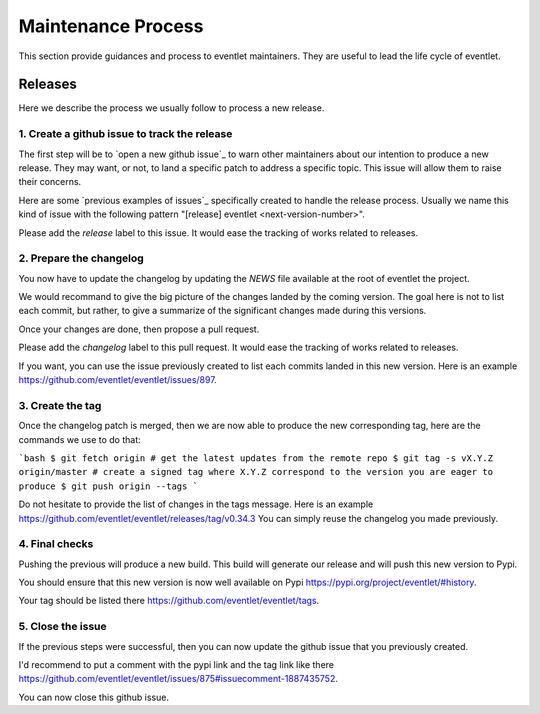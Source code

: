 Maintenance Process
===================

This section provide guidances and process to eventlet
maintainers. They are useful to lead the life cycle of eventlet.

Releases
--------

Here we describe the process we usually follow to
process a new release.

1. Create a github issue to track the release
~~~~~~~~~~~~~~~~~~~~~~~~~~~~~~~~~~~~~~~~~~~~~

The first step will be to `open a new github issue`_
to warn other maintainers about our intention
to produce a new release. They may want, or not,
to land a specific patch to address a specific
topic. This issue will allow them to raise their
concerns.

Here are some `previous examples of issues`_ specifically
created to handle the release process. Usually we name this
kind of issue with the following pattern "[release] eventlet <next-version-number>".

Please add the `release` label to this issue. It would
ease the tracking of works related to releases.

2. Prepare the changelog
~~~~~~~~~~~~~~~~~~~~~~~~

You now have to update the changelog by updating
the `NEWS` file available at the root of eventlet the project.

We would recommand to give the big picture of the changes
landed by the coming version. The goal here is not to list
each commit, but rather, to give a summarize of the significant
changes made during this versions.

Once your changes are done, then propose a pull request.

Please add the `changelog` label to this pull request. It would
ease the tracking of works related to releases.

If you want, you can use the issue previously created to list
each commits landed in this new version. Here is an example https://github.com/eventlet/eventlet/issues/897.

3. Create the tag
~~~~~~~~~~~~~~~~~

Once the changelog patch is merged, then we are now
able to produce the new corresponding tag, here are the
commands we use to do that:

```bash
$ git fetch origin # get the latest updates from the remote repo
$ git tag -s vX.Y.Z origin/master # create a signed tag where X.Y.Z correspond to the version you are eager to produce
$ git push origin --tags
```

Do not hesitate to provide the list of changes in the tags message.
Here is an example https://github.com/eventlet/eventlet/releases/tag/v0.34.3
You can simply reuse the changelog you made previously.

4. Final checks
~~~~~~~~~~~~~~~

Pushing the previous will produce a new build. This
build will generate our release and will push this
new version to Pypi.

You should ensure that this new version is now
well available on Pypi https://pypi.org/project/eventlet/#history.

Your tag should be listed there https://github.com/eventlet/eventlet/tags.

5. Close the issue
~~~~~~~~~~~~~~~~~~

If the previous steps were successful, then you can
now update the github issue that you previously created.

I'd recommend to put a comment with the pypi link and the tag link
like there https://github.com/eventlet/eventlet/issues/875#issuecomment-1887435752.

You can now close this github issue.

.. _open_a_new_github_issue: https://github.com/eventlet/eventlet/issues/new
.. _previous_examples_of_issues: https://github.com/eventlet/eventlet/issues?q=label%3Arelease+is%3Aclosed
